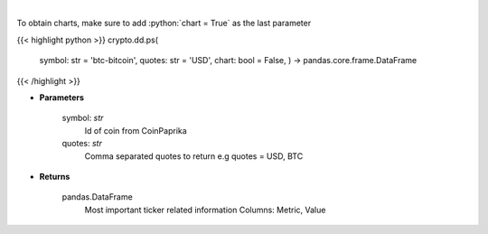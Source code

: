 .. role:: python(code)
    :language: python
    :class: highlight

|

.. raw:: html

    <h3>
    > Get all most important ticker related information for given coin id [Source: CoinPaprika]

    .. code-block:: *json*

        {
            "id": "btc-bitcoin",
            "name": "Bitcoin",
            "symbol": "BTC",
            "rank": 1,
            "circulating\_supply": 17007062,
            "total\_supply": 17007062,
            "max\_supply": 21000000,
            "beta\_value": 0.735327,
            "first\_data\_at": "2010-11-14T07:20:41Z",
            "last\_updated": "2018-11-14T07:20:41Z",
            "quotes": {
                "USD": {
                    "price": 5162.15941296,
                    "volume\_24h": 7304207651.1585,
                    "volume\_24h\_change\_24h": -2.5,
                    "market\_cap": 91094433242,
                    "market\_cap\_change\_24h": 1.6,
                    "percent\_change\_15m": 0,
                    "percent\_change\_30m": 0,
                    "percent\_change\_1h": 0,
                    "percent\_change\_6h": 0,
                    "percent\_change\_12h": -0.09,
                    "percent\_change\_24h": 1.59,
                    "percent\_change\_7d": 0.28,
                    "percent\_change\_30d": 27.39,
                    "percent\_change\_1y": -37.99,
                    "ath\_price": 20089,
                    "ath\_date": "2017-12-17T12:19:00Z",
                    "percent\_from\_price\_ath": -74.3
                }
            }
        }
    </h3>

To obtain charts, make sure to add :python:`chart = True` as the last parameter

{{< highlight python >}}
crypto.dd.ps(
    symbol: str = 'btc-bitcoin', quotes: str = 'USD',
    chart: bool = False,
    ) -> pandas.core.frame.DataFrame
{{< /highlight >}}

* **Parameters**

    symbol: *str*
        Id of coin from CoinPaprika
    quotes: *str*
        Comma separated quotes to return e.g quotes = USD, BTC

    
* **Returns**

    pandas.DataFrame
        Most important ticker related information
        Columns: Metric, Value
    